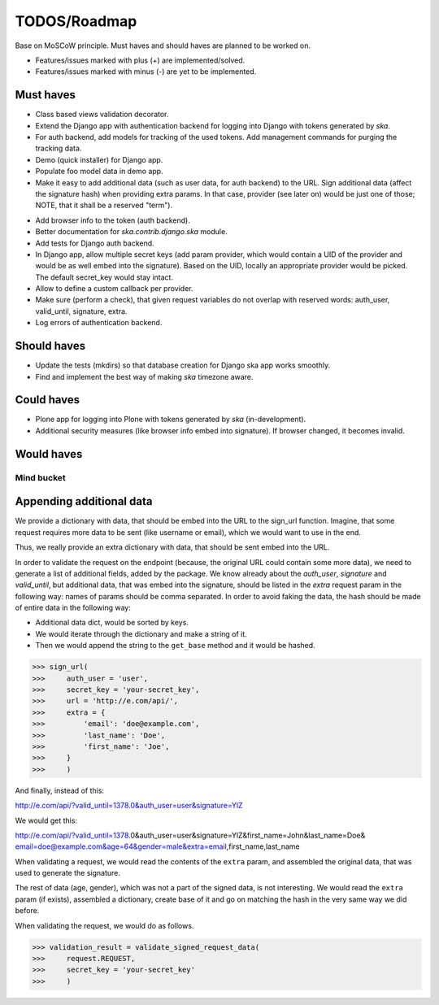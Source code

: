 ====================================
TODOS/Roadmap
====================================
Base on MoSCoW principle. Must haves and should haves are planned to be worked on.

* Features/issues marked with plus (+) are implemented/solved.
* Features/issues marked with minus (-) are yet to be implemented.

Must haves
------------------------------------
+ Class based views validation decorator.
+ Extend the Django app with authentication backend for logging into Django with
  tokens generated by `ska`.
+ For auth backend, add models for tracking of the used tokens. Add management
  commands for purging the tracking data.
+ Demo (quick installer) for Django app.
+ Populate foo model data in demo app.
+ Make it easy to add additional data (such as user data, for auth backend) to the
  URL. Sign additional data (affect the signature hash) when providing extra params.
  In that case, provider (see later on) would be just one of those; NOTE, that it
  shall be a reserved "term").
- Add browser info to the token (auth backend).
- Better documentation for `ska.contrib.django.ska` module.
- Add tests for Django auth backend.
- In Django app, allow multiple secret keys (add param provider, which would
  contain a UID of the provider and would be as well embed into the signature).
  Based on the UID, locally an appropriate provider would be picked. The
  default secret_key would stay intact.
- Allow to define a custom callback per provider.
- Make sure (perform a check), that given request variables do not overlap with reserved
  words: auth_user, valid_until, signature, extra.
- Log errors of authentication backend.

Should haves
------------------------------------
- Update the tests (mkdirs) so that database creation for Django ska app works
  smoothly.
- Find and implement the best way of making `ska` timezone aware.

Could haves
------------------------------------
- Plone app for logging into Plone with tokens generated by `ska` (in-development).
- Additional security measures (like browser info embed into signature). If
  browser changed, it becomes invalid.

Would haves
------------------------------------

Mind bucket
====================================
Appending additional data
------------------------------------
We provide a dictionary with data, that should be embed into the URL to the sign_url function. Imagine,
that some request requires more data to be sent (like username or email), which we would want to use
in the end.

Thus, we really provide an extra dictionary with data, that should be sent embed into the URL.

In order to validate the request on the endpoint (because, the original URL could contain some more data),
we need to generate a list of additional fields, added by the package. We know already about the `auth_user`,
`signature` and `valid_until`, but additional data, that was embed into the signature, should be listed in
the `extra` request param in the following way: names of params should be comma separated. In order to avoid
faking the data, the hash should be made of entire data in the following way:

- Additional data dict, would be sorted by keys.
- We would iterate through the dictionary and make a string of it.
- Then we would append the string to the ``get_base`` method and it would be hashed.

>>> sign_url(
>>>     auth_user = 'user',
>>>     secret_key = 'your-secret_key',
>>>     url = 'http://e.com/api/',
>>>     extra = {
>>>         'email': 'doe@example.com',
>>>         'last_name': 'Doe',
>>>         'first_name': 'Joe',
>>>     }
>>>     )

And finally, instead of this:

http://e.com/api/?valid_until=1378.0&auth_user=user&signature=YlZ

We would get this:

http://e.com/api/?valid_until=1378.0&auth_user=user&signature=YlZ&first_name=John&last_name=Doe&
email=doe@example.com&age=64&gender=male&extra=email,first_name,last_name

When validating a request, we would read the contents of the ``extra`` param, and assembled the original data,
that was used to generate the signature.

The rest of data (age, gender), which was not a part of the signed data, is not interesting. We would read the
``extra`` param (if exists), assembled a dictionary, create base of it and go on matching the hash in the very
same way we did before.

When validating the request, we would do as follows.

>>> validation_result = validate_signed_request_data(
>>>     request.REQUEST,
>>>     secret_key = 'your-secret_key'
>>>     )
